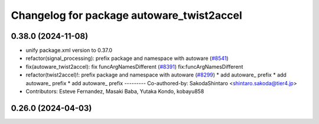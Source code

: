 ^^^^^^^^^^^^^^^^^^^^^^^^^^^^^^^^^^^^^^^^^^
Changelog for package autoware_twist2accel
^^^^^^^^^^^^^^^^^^^^^^^^^^^^^^^^^^^^^^^^^^

0.38.0 (2024-11-08)
-------------------
* unify package.xml version to 0.37.0
* refactor(signal_processing): prefix package and namespace with autoware (`#8541 <https://github.com/youtalk/autoware.universe/issues/8541>`_)
* fix(autoware_twist2accel): fix funcArgNamesDifferent (`#8391 <https://github.com/youtalk/autoware.universe/issues/8391>`_)
  fix:funcArgNamesDifferent
* refactor(twist2accel)!: prefix package and namespace with autoware (`#8299 <https://github.com/youtalk/autoware.universe/issues/8299>`_)
  * add autoware\_ prefix
  * add autoware\_ prefix
  * add autoware\_ prefix
  ---------
  Co-authored-by: SakodaShintaro <shintaro.sakoda@tier4.jp>
* Contributors: Esteve Fernandez, Masaki Baba, Yutaka Kondo, kobayu858

0.26.0 (2024-04-03)
-------------------
